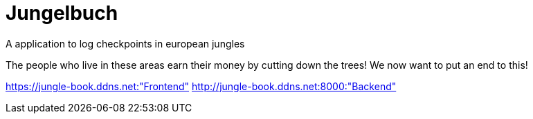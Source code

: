 # Jungelbuch
A application to log checkpoints in european jungles

The people who live in these areas earn their money by cutting down the trees!
We now want to put an end to this!

https://jungle-book.ddns.net:"Frontend"
http://jungle-book.ddns.net:8000:"Backend"
